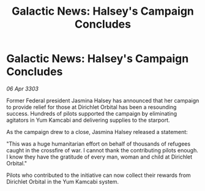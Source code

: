 :PROPERTIES:
:ID:       54665a8e-9e01-43cb-94a7-dc7e95e20fac
:END:
#+title: Galactic News: Halsey's Campaign Concludes
#+filetags: :galnet:

* Galactic News: Halsey's Campaign Concludes

/06 Apr 3303/

Former Federal president Jasmina Halsey has announced that her campaign to provide relief for those at Dirichlet Orbital has been a resounding success. Hundreds of pilots supported the campaign by eliminating agitators in Yum Kamcabi and delivering supplies to the starport. 

As the campaign drew to a close, Jasmina Halsey released a statement: 

"This was a huge humanitarian effort on behalf of thousands of refugees caught in the crossfire of war. I cannot thank the contributing pilots enough. I know they have the gratitude of every man, woman and child at Dirichlet Orbital." 

Pilots who contributed to the initiative can now collect their rewards from Dirichlet Orbital in the Yum Kamcabi system.
